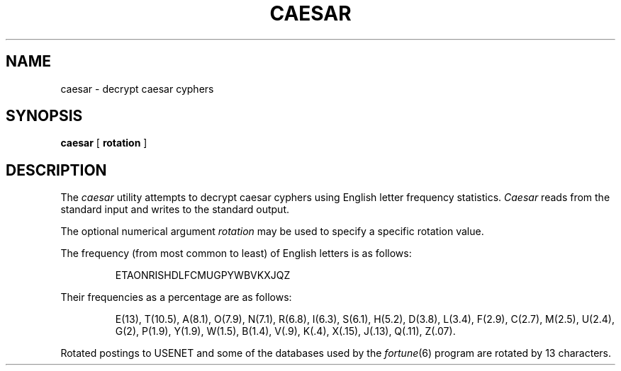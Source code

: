 .\" Copyright (c) 1989 The Regents of the University of California.
.\" All rights reserved.
.\"
.\" Redistribution and use in source and binary forms, with or without
.\" modification, are permitted provided that the following conditions
.\" are met:
.\" 1. Redistributions of source code must retain the above copyright
.\"    notice, this list of conditions and the following disclaimer.
.\" 2. Redistributions in binary form must reproduce the above copyright
.\"    notice, this list of conditions and the following disclaimer in the
.\"    documentation and/or other materials provided with the distribution.
.\" 3. All advertising materials mentioning features or use of this software
.\"    must display the following acknowledgement:
.\"	This product includes software developed by the University of
.\"	California, Berkeley and its contributors.
.\" 4. Neither the name of the University nor the names of its contributors
.\"    may be used to endorse or promote products derived from this software
.\"    without specific prior written permission.
.\"
.\" THIS SOFTWARE IS PROVIDED BY THE REGENTS AND CONTRIBUTORS ``AS IS'' AND
.\" ANY EXPRESS OR IMPLIED WARRANTIES, INCLUDING, BUT NOT LIMITED TO, THE
.\" IMPLIED WARRANTIES OF MERCHANTABILITY AND FITNESS FOR A PARTICULAR PURPOSE
.\" ARE DISCLAIMED.  IN NO EVENT SHALL THE REGENTS OR CONTRIBUTORS BE LIABLE
.\" FOR ANY DIRECT, INDIRECT, INCIDENTAL, SPECIAL, EXEMPLARY, OR CONSEQUENTIAL
.\" DAMAGES (INCLUDING, BUT NOT LIMITED TO, PROCUREMENT OF SUBSTITUTE GOODS
.\" OR SERVICES; LOSS OF USE, DATA, OR PROFITS; OR BUSINESS INTERRUPTION)
.\" HOWEVER CAUSED AND ON ANY THEORY OF LIABILITY, WHETHER IN CONTRACT, STRICT
.\" LIABILITY, OR TORT (INCLUDING NEGLIGENCE OR OTHERWISE) ARISING IN ANY WAY
.\" OUT OF THE USE OF THIS SOFTWARE, EVEN IF ADVISED OF THE POSSIBILITY OF
.\" SUCH DAMAGE.
.\"
.\"	from: @(#)caesar.6	5.3 (Berkeley) 11/11/90
.\"	$Id: caesar.6,v 1.2 1993/08/01 07:47:21 mycroft Exp $
.\"
.TH CAESAR 6 "November 11, 1990"
.UC 7
.SH NAME
caesar \- decrypt caesar cyphers
.SH SYNOPSIS
.B caesar
[
.B rotation
]
.SH DESCRIPTION
The
.I caesar
utility attempts to decrypt caesar cyphers using English letter frequency
statistics.
.I Caesar
reads from the standard input and writes to the standard output.
.PP
The optional numerical argument
.I rotation
may be used to specify a specific rotation value.
.PP
The frequency (from most common to least) of English letters is as follows:
.sp
.RS
ETAONRISHDLFCMUGPYWBVKXJQZ
.RE
.PP
Their frequencies as a percentage are as follows:
.sp
.RS
E(13), T(10.5), A(8.1), O(7.9), N(7.1), R(6.8), I(6.3), S(6.1), H(5.2),
D(3.8), L(3.4), F(2.9), C(2.7), M(2.5), U(2.4), G(2), P(1.9), Y(1.9),
W(1.5), B(1.4), V(.9), K(.4), X(.15), J(.13), Q(.11), Z(.07).
.RE
.PP
Rotated postings to USENET and some of the databases used by the
.IR fortune (6)
program are rotated by 13 characters.

